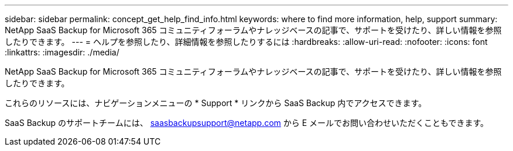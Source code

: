 ---
sidebar: sidebar 
permalink: concept_get_help_find_info.html 
keywords: where to find more information, help, support 
summary: NetApp SaaS Backup for Microsoft 365 コミュニティフォーラムやナレッジベースの記事で、サポートを受けたり、詳しい情報を参照したりできます。 
---
= ヘルプを参照したり、詳細情報を参照したりするには
:hardbreaks:
:allow-uri-read: 
:nofooter: 
:icons: font
:linkattrs: 
:imagesdir: ./media/


NetApp SaaS Backup for Microsoft 365 コミュニティフォーラムやナレッジベースの記事で、サポートを受けたり、詳しい情報を参照したりできます。

これらのリソースには、ナビゲーションメニューの * Support * リンクから SaaS Backup 内でアクセスできます。

SaaS Backup のサポートチームには、 saasbackupsupport@netapp.com から E メールでお問い合わせいただくこともできます。
